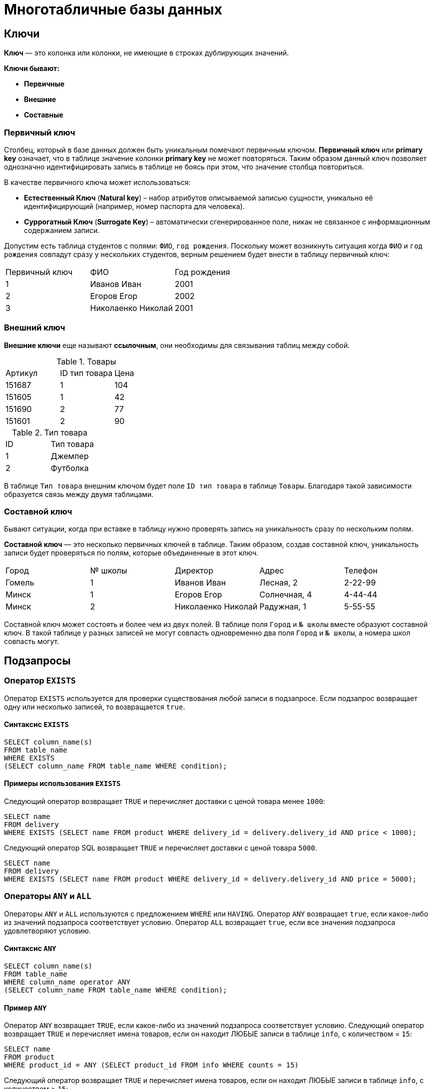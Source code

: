 = Многотабличные базы данных

== Ключи

*Ключ* — это колонка или колонки, не имеющие в строках дублирующих значений.

*Ключи бывают:*

* *Первичные*
* *Внешние*
* *Составные*

=== Первичный ключ

Столбец, который в базе данных должен быть уникальным помечают первичным ключом. *Первичный ключ* или *primary key* означает, что в таблице значение колонки *primary key* не может повторяться. Таким образом данный ключ позволяет однозначно идентифицировать запись в таблице не боясь при этом, что значение столбца повториться.

В качестве первичного ключа может использоваться:

* *Естественный Ключ* (*Natural key*) – набор атрибутов описываемой записью сущности, уникально её идентифицирующий (например, номер паспорта для человека).
* *Суррогатный Ключ* (*Surrogate Key*) – автоматически сгенерированное поле, никак не связанное с информационным содержанием записи.

Допустим есть таблица студентов с полями: `ФИО`, `год рождения`. Поскольку может возникнуть ситуация когда `ФИО` и `год рождения` совпадут сразу у нескольких студентов, верным решением будет внести в таблицу первичный ключ:

|===
|Первичный ключ|ФИО|Год рождения
|1|Иванов Иван|2001
|2|Егоров Егор|2002
|3|Николаенко Николай|2001
|===

=== Внешний ключ

*Внешние ключи* еще называют *ссылочным*, они необходимы для связывания таблиц между собой.

.Товары
|===
|Артикул|ID тип товара|Цена
|151687|1|104
|151605|1|42
|151690|2|77
|151601|2|90
|===

.Тип товара
|===
|ID|Тип товара
|1|Джемпер
|2|Футболка
|===

В таблице `Тип товара` внешним ключом будет поле `ID тип товара` в таблице `Товары`. Благодаря такой зависимости образуется связь между двумя таблицами.

=== Составной ключ

Бывают ситуации, когда при вставке в таблицу нужно проверять запись на уникальность сразу по нескольким полям.

*Составной ключ* — это несколько первичных ключей в таблице. Таким образом, создав составной ключ, уникальность записи будет проверяться по полям, которые объединенные в этот ключ.

|===
|Город|№ школы|Директор|Адрес|Телефон
|Гомель|1|Иванов Иван|Лесная, 2|2-22-99
|Минск|1|Егоров Егор|Солнечная, 4|4-44-44
|Минск|2|Николаенко Николай|Радужная, 1|5-55-55
|===

Составной ключ может состоять и более чем из двух полей. В таблице поля `Город` и `№ школы` вместе образуют составной ключ. В такой таблице у разных записей не могут совпасть одновременно два поля `Город` и `№ школы`, а номера школ совпасть могут.

== Подзапросы

=== Оператор `EXISTS`

Оператор `EXISTS` используется для проверки существования любой записи в подзапросе. Если подзапрос возвращает одну или несколько записей, то возвращается `true`.

==== Синтаксис `EXISTS`

[source,sql]
----
SELECT column_name(s)
FROM table_name
WHERE EXISTS
(SELECT column_name FROM table_name WHERE condition);
----

==== Примеры использования `EXISTS`

Следующий оператор возвращает `TRUE` и перечисляет доставки с ценой товара менее `1000`:

[source,sql]
----
SELECT name
FROM delivery
WHERE EXISTS (SELECT name FROM product WHERE delivery_id = delivery.delivery_id AND price < 1000);
----

Следующий оператор SQL возвращает `TRUE` и перечисляет доставки с ценой товара `5000`.

[source,sql]
----
SELECT name
FROM delivery
WHERE EXISTS (SELECT name FROM product WHERE delivery_id = delivery.delivery_id AND price = 5000);
----

=== Операторы `ANY` и `ALL`

Операторы `ANY` и `ALL` используются с предложением `WHERE` или `HAVING`. Оператор `ANY` возвращает `true`, если какое-либо из значений подзапроса соответствует условию. Оператор `ALL` возвращает `true`, если все значения подзапроса удовлетворяют условию.

==== Синтаксис `ANY`

[source,sql]
----
SELECT column_name(s)
FROM table_name
WHERE column_name operator ANY
(SELECT column_name FROM table_name WHERE condition);
----

==== Пример `ANY`

Оператор `ANY` возвращает `TRUE`, если какое-либо из значений подзапроса соответствует условию. Следующий оператор возвращает `TRUE` и перечисляет имена товаров, если он находит ЛЮБЫЕ записи в таблице `info`, с количеством = `15`:

[source,sql]
----
SELECT name
FROM product
WHERE product_id = ANY (SELECT product_id FROM info WHERE counts = 15)
----

Следующий оператор возвращает `TRUE` и перечисляет имена товаров, если он находит ЛЮБЫЕ записи в таблице `info`, с количеством > `15`:

[source,sql]
----
SELECT name
FROM product
WHERE product_id = ANY (SELECT product_id FROM info WHERE counts > 15);
----

==== Синтаксис `ALL`

[source,sql]
----
SELECT column_name(s)
FROM table_name
WHERE column_name operator ALL
(SELECT column_name FROM table_name WHERE condition);
----

==== Пример `ALL`

Оператор `ALL` возвращает `TRUE`, если все значения подзапроса удовлетворяют условию.

Следующий оператор возвращает `TRUE` и перечисляет имена товаров, если ВСЕ записи в таблице `info` имеют количество = `7`:

[source,sql]
----
SELECT name
FROM product
WHERE product_id = ALL (SELECT product_id FROM info WHERE couns =7);
----

== Соединение

Оператор `UNION` используется для объединения результирующего набора из двух или более операторов `SELECT`. Каждый оператор `SELECT` в `UNION` должен иметь одинаковое количество столбцов. Столбцы также должны иметь похожие типы данных и в каждой инструкции `SELECT` быть в том же порядке.

=== Синтаксис `UNION`

[source,sql]
----
SELECT column_name(s) FROM table1
UNION
SELECT column_name(s) FROM table2;
----

=== Пример `UNION`

Следующий оператор выбирает все разные города (только отдельные значения) от `users` и `delivery`:

[source,sql]
----
SELECT city FROM users
UNION
SELECT city FROM delivery
ORDER BY city;
----

=== Синтаксис `UNION ALL`

Оператор `UNION` по умолчанию выбирает только разные значения. Чтобы разрешить повторяющиеся значения, используйте `UNION ALL`:

[source,sql]
----
SELECT column_name(s) FROM table1
UNION ALL
SELECT column_name(s) FROM table2;
----

=== Пример `UNION ALL`

Следующий оператор выбирает все города (дублирующиеся значения также) из `users` и `delivery`:

[source,sql]
----
SELECT city FROM users
UNION ALL
SELECT city FROM delivery
ORDER BY city;
----

=== Оператор `UNION` с `WHERE`

Следующий оператор выбирает все разные испанские города (только отдельные значения) от `users` и `delivery`:

[source,sql]
----
SELECT city, country FROM users
WHERE country='Spain'
UNION
SELECT city, country FROM delivery
WHERE country='Spain'
ORDER BY city;
----

=== Оператор `UNION ALL` с `WHERE`

Следующий оператор выбирает все испанские города (повторяющиеся значения) также из `users` и `delivery`:

[source,sql]
----
SELECT city, country FROM users
WHERE country='Spain'
UNION ALL
SELECT city, country FROM delivery
WHERE country = 'Spain'
ORDER BY city;
----

== Объединения

Предложение `JOIN` используется для объединения строк из двух или более таблиц на основе соответствующего столбца между ними.

Существует несколько типов `JOIN` в *SQL*:

* `(INNER) JOIN` - возвращает записи, имеющие соответствующие значения в обеих таблицах
* `LEFT (OUTER) JOIN` - возвращает все записи из левой таблицы и соответствующие записи из правой таблицы
* `RIGHT (OUTER) JOIN` - вернуть все записи из правой таблицы и сопоставленные записи из левой таблицы
* `FULL (OUTER) JOIN` - возвращает все записи, когда есть совпадение в левой или правой таблице

=== `INNER JOIN`

Ключевое слово `INNER JOIN` выбирает записи, имеющие соответствующие значения в обеих таблицах

*Синтаксиc:*

[source,sql]
----
SELECT column_name(s)
FROM table1
INNER JOIN table2 ON table1.column_name = table2.column_name;
----

*Пример:*

.Таблица users
[options="header"]
|===
|user_id|name|fullname
|1|Ник|Никольский
|2|Майк|Майкович
|===

.Таблица invoice
[options="header"]
|===
|invoice_id|user_id|product_id
|1|1|7
|2|2|12
|===

Столбец `user_id` в таблице `invoice` ссылается на `user_id` в таблице `invoice` между которыми осуществляется взаимосвязь. Для выбора записей, имеющие соответствующие значения в обеих таблицах используется следующий запрос:

[source,sql]
----
SELECT invoice.invoice_id, users.name
FROM Orders
INNER JOIN users ON invoice.user_id = users.user_id;
----

==== `JOIN Three` таблиц

Следующий оператор выбирает все счета с информацией о пользователях и отправителях:

*Пример:*

[source,sql]
----
SELECT invoice.invoice, users.name, addresser.name
FROM ((invoice
INNER JOIN users ON invoice.user_id = users.user_id)
INNER JOIN addresser ON invoice.addresser_id = addresser.addresser_id);
----

=== `LEFT JOIN`

Ключевое слово `LEFT JOIN` возвращает все записи из левой таблицы и сопоставленные записи из правой таблицы. Результат равен `NULL` с правой стороны, если нет совпадения.

*Синтаксис:*

[source,sql]
----
SELECT column_name(s)
FROM table1
LEFT JOIN table2 ON table1.column_name = table2.column_name;
----

*Пример*, следующий оператор выберет всех пользователей и любые заказы, которые они могут иметь:

[source,sql]
----
SELECT users.name, invoice.invoice_id
FROM users
LEFT JOIN invoice ON users.user_id = invoice.user_id
ORDER BY users.name;
----

===  `RIGHT JOIN`

Ключевое слово `RIGHT JOIN` возвращает все записи из правой таблицы и сопоставленные записи из левой таблицы. Результат равен `NULL` с левой стороны, когда нет совпадения.

*Синтаксис:*

[source,sql]
----
SELECT column_name(s)
FROM table1
RIGHT JOIN table2 ON table1.column_name = table2.column_name;
----

*Пример*, следующий оператор вернет всех пользователей и любые заказы, которые они могли бы разместить.

[source,sql]
----
SELECT invoice.invoice_id, users.name, users.fullname
FROM invoice
RIGHT JOIN users ON invoice.user_id = users.user_id
ORDER BY invoice.invoice_id;
----

=== `FULL OUTER JOIN`

Ключевое слово `FULL OUTER JOIN` возвращает все записи, когда есть совпадение в обеих таблицах таблицы или справа.

*Синтаксис:*

[source,sql]
----
SELECT column_name(s)
FROM table1
FULL OUTER JOIN table2 ON table1.column_name = table2.column_name;
----

*Пример*, следующий оператор выбирает всех пользователей и все заказы:

[source,sql]
----
SELECT users.name, invoice.invoice_id
FROM users
FULL OUTER JOIN invoice ON users.user_id = invoice.user_id
ORDER BY users.name;
----

=== Регулярное соединение `Self JOIN`

`Self JOIN` - это регулярное соединение, но таблица соединяется сама с собой.

*Синтаксис:*

[source,sql]
----
SELECT column_name(s)
FROM table1 T1, table1 T2
WHERE condition;
----

*Пример*, следующий оператор соответствует пользователям из одного города:

[source,sql]
----
SELECT A.name AS name1, B.name AS name2, A.city
FROM users A, users B
WHERE A.user_id <> B.user_id
AND A.city = B.city
ORDER BY A.city;
----
